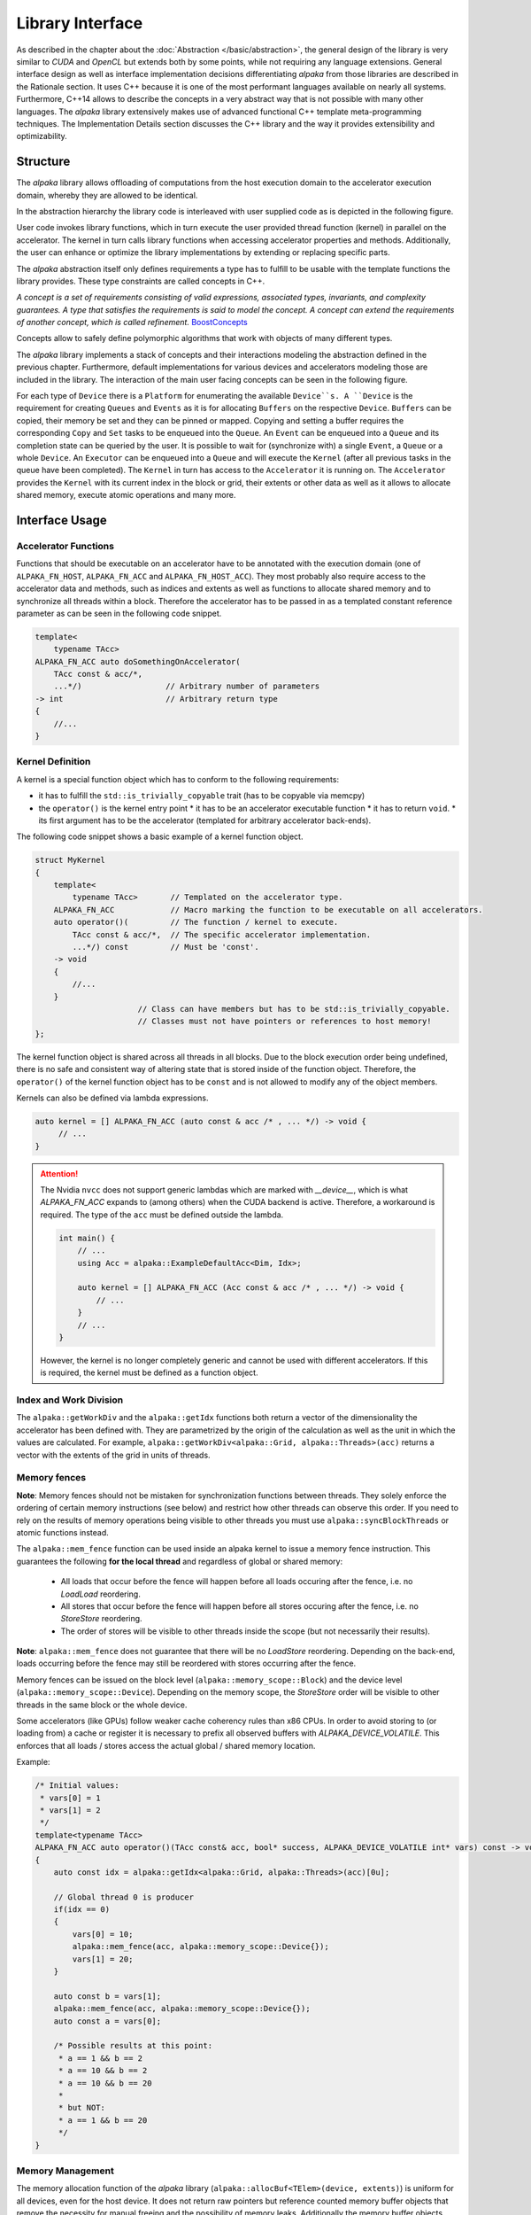 Library Interface
=================

As described in the chapter about the :doc:`Abstraction </basic/abstraction>`, the general design of the library is very similar to *CUDA* and *OpenCL* but extends both by some points, while not requiring any language extensions.
General interface design as well as interface implementation decisions differentiating *alpaka* from those libraries are described in the Rationale section.
It uses C++ because it is one of the most performant languages available on nearly all systems.
Furthermore, C++14 allows to describe the concepts in a very abstract way that is not possible with many other languages.
The *alpaka* library extensively makes use of advanced functional C++ template meta-programming techniques.
The Implementation Details section discusses the C++ library and the way it provides extensibility and optimizability.

Structure
---------

The *alpaka* library allows offloading of computations from the host execution domain to the accelerator execution domain, whereby they are allowed to be identical.

In the abstraction hierarchy the library code is interleaved with user supplied code as is depicted in the following figure.

.. image:: /images/execution_domain.png
   :alt: Execution Domains

User code invokes library functions, which in turn execute the user provided thread function (kernel) in parallel on the accelerator.
The kernel in turn calls library functions when accessing accelerator properties and methods.
Additionally, the user can enhance or optimize the library implementations by extending or replacing specific parts.

The *alpaka* abstraction itself only defines requirements a type has to fulfill to be usable with the template functions the library provides.
These type constraints are called concepts in C++.

*A concept is a set of requirements consisting of valid expressions, associated types, invariants, and complexity guarantees.
A type that satisfies the requirements is said to model the concept.
A concept can extend the requirements of another concept, which is called refinement.* `BoostConcepts <https://www.boost.org/community/generic_programming.html>`_

Concepts allow to safely define polymorphic algorithms that work with objects of many different types.

The *alpaka* library implements a stack of concepts and their interactions modeling the abstraction defined in the previous chapter.
Furthermore, default implementations for various devices and accelerators modeling those are included in the library.
The interaction of the main user facing concepts can be seen in the following figure.

.. image:: /images/structure_assoc.png
   :alt: user / alpaka code interaction


For each type of ``Device`` there is a ``Platform`` for enumerating the available ``Device``s.
A ``Device`` is the requirement for creating ``Queues`` and ``Events`` as it is for allocating ``Buffers`` on the respective ``Device``. ``Buffers`` can be copied, their memory be set and they can be pinned or mapped.
Copying and setting a buffer requires the corresponding ``Copy`` and ``Set`` tasks to be enqueued into the ``Queue``.
An ``Event`` can be enqueued into a ``Queue`` and its completion state can be queried by the user.
It is possible to wait for (synchronize with) a single ``Event``, a ``Queue`` or a whole ``Device``.
An ``Executor`` can be enqueued into a ``Queue`` and will execute the ``Kernel`` (after all previous tasks in the queue have been completed).
The ``Kernel`` in turn has access to the ``Accelerator`` it is running on.
The ``Accelerator`` provides the ``Kernel`` with its current index in the block or grid, their extents or other data as well as it allows to allocate shared memory, execute atomic operations and many more.


Interface Usage
---------------

Accelerator Functions
`````````````````````

Functions that should be executable on an accelerator have to be annotated with the execution domain (one of ``ALPAKA_FN_HOST``, ``ALPAKA_FN_ACC`` and ``ALPAKA_FN_HOST_ACC``).
They most probably also require access to the accelerator data and methods, such as indices and extents as well as functions to allocate shared memory and to synchronize all threads within a block.
Therefore the accelerator has to be passed in as a templated constant reference parameter as can be seen in the following code snippet.

.. code-block:: cpp

   template<
       typename TAcc>
   ALPAKA_FN_ACC auto doSomethingOnAccelerator(
       TAcc const & acc/*,
       ...*/)                  // Arbitrary number of parameters
   -> int                      // Arbitrary return type
   {
       //...
   }


Kernel Definition
`````````````````

A kernel is a special function object which has to conform to the following requirements:

* it has to fulfill the ``std::is_trivially_copyable`` trait (has to be copyable via memcpy)
* the ``operator()`` is the kernel entry point
  * it has to be an accelerator executable function
  * it has to return ``void``.
  * its first argument has to be the accelerator (templated for arbitrary accelerator back-ends).

The following code snippet shows a basic example of a kernel function object.

.. code-block:: cpp

   struct MyKernel
   {
       template<
           typename TAcc>       // Templated on the accelerator type.
       ALPAKA_FN_ACC            // Macro marking the function to be executable on all accelerators.
       auto operator()(         // The function / kernel to execute.
           TAcc const & acc/*,  // The specific accelerator implementation.
           ...*/) const         // Must be 'const'.
       -> void
       {
           //...
       }
                         // Class can have members but has to be std::is_trivially_copyable.
                         // Classes must not have pointers or references to host memory!
   };

The kernel function object is shared across all threads in all blocks.
Due to the block execution order being undefined, there is no safe and consistent way of altering state that is stored inside of the function object.
Therefore, the ``operator()`` of the kernel function object has to be ``const`` and is not allowed to modify any of the object members.

Kernels can also be defined via lambda expressions.

.. code-block:: cpp

   auto kernel = [] ALPAKA_FN_ACC (auto const & acc /* , ... */) -> void {
	// ...
   }

.. attention::
   The Nvidia ``nvcc`` does not support generic lambdas which are marked with `__device__`, which is what `ALPAKA_FN_ACC` expands to (among others) when the CUDA backend is active.
   Therefore, a workaround is required. The type of the ``acc`` must be defined outside the lambda.

   .. code-block:: cpp

      int main() {
          // ...
	  using Acc = alpaka::ExampleDefaultAcc<Dim, Idx>;

	  auto kernel = [] ALPAKA_FN_ACC (Acc const & acc /* , ... */) -> void {
	      // ...
	  }
	  // ...
      }

   However, the kernel is no longer completely generic and cannot be used with different accelerators.
   If this is required, the kernel must be defined as a function object.

Index and Work Division
```````````````````````

The ``alpaka::getWorkDiv`` and the ``alpaka::getIdx`` functions both return a vector of the dimensionality the accelerator has been defined with.
They are parametrized by the origin of the calculation as well as the unit in which the values are calculated.
For example, ``alpaka::getWorkDiv<alpaka::Grid, alpaka::Threads>(acc)`` returns a vector with the extents of the grid in units of threads.

Memory fences
`````````````

**Note**: Memory fences should not be mistaken for synchronization functions between threads. They solely enforce the
ordering of certain memory instructions (see below) and restrict how other threads can observe this order. If you need
to rely on the results of memory operations being visible to other threads you must use ``alpaka::syncBlockThreads`` or
atomic functions instead.

The ``alpaka::mem_fence`` function can be used inside an alpaka kernel to issue a memory fence instruction. This
guarantees the following **for the local thread**  and regardless of global or shared memory:

  * All loads that occur before the fence will happen before all loads occuring after the fence, i.e. no *LoadLoad*
    reordering.
  * All stores that occur before the fence will happen before all stores occuring after the fence, i.e. no *StoreStore*
    reordering.
  * The order of stores will be visible to other threads inside the scope (but not necessarily their results).

**Note**: ``alpaka::mem_fence`` does not guarantee that there will be no *LoadStore* reordering. Depending on the
back-end, loads occurring before the fence may still be reordered with stores occurring after the fence.

Memory fences can be issued on the block level (``alpaka::memory_scope::Block``) and the device level
(``alpaka::memory_scope::Device``). Depending on the memory scope, the *StoreStore* order will be visible to other
threads in the same block or the whole device.

Some accelerators (like GPUs) follow weaker cache coherency rules than x86 CPUs. In order to avoid storing to (or loading
from) a cache or register it is necessary to prefix all observed buffers with `ALPAKA_DEVICE_VOLATILE`. This enforces
that all loads / stores access the actual global / shared memory location.

Example:

.. code-block:: cpp

    /* Initial values:
     * vars[0] = 1
     * vars[1] = 2
     */
    template<typename TAcc>
    ALPAKA_FN_ACC auto operator()(TAcc const& acc, bool* success, ALPAKA_DEVICE_VOLATILE int* vars) const -> void
    {
        auto const idx = alpaka::getIdx<alpaka::Grid, alpaka::Threads>(acc)[0u];

        // Global thread 0 is producer
        if(idx == 0)
        {
            vars[0] = 10;
            alpaka::mem_fence(acc, alpaka::memory_scope::Device{});
            vars[1] = 20;
        }

        auto const b = vars[1];
        alpaka::mem_fence(acc, alpaka::memory_scope::Device{});
        auto const a = vars[0];

        /* Possible results at this point:
         * a == 1 && b == 2
         * a == 10 && b == 2
         * a == 10 && b == 20
         *
         * but NOT:
         * a == 1 && b == 20
         */
    }

Memory Management
`````````````````

The memory allocation function of the *alpaka* library (``alpaka::allocBuf<TElem>(device, extents)``) is uniform for all devices, even for the host device.
It does not return raw pointers but reference counted memory buffer objects that remove the necessity for manual freeing and the possibility of memory leaks.
Additionally the memory buffer objects know their extents, their pitches as well as the device they reside on.
This allows buffers that possibly reside on different devices with different pitches to be copied only by providing the buffer objects as well as the extents of the region to copy (``alpaka::memcpy(bufDevA, bufDevB, copyExtents``).

Accessors
`````````

An accessor is an interface to access the data stored by a buffer or, more generally, a view.
Accessors take care of the multidimensionality of their underlying buffers when indexed, including pitched allocations.
It is created via one of the following calls:

.. code-block:: cpp

   auto accessor = alpaka::experimental::access(buffer);      // read/write
   auto accessor = alpaka::experimental::readAccess(buffer);  // read
   auto accessor = alpaka::experimental::writeAccess(buffer); // write

Accessors have many template parameters and users are advised to use the ``BufferAccessor`` convenience alias to get the type of an accessor for a buffer of a given accelerator.
Example kernel with 3D accessor:

.. code-block:: c++

   struct Kernel {
      template<typename Acc>
      ALPAKA_FN_ACC void operator()(Acc const & acc,
         alpaka::experimental::BufferAccessor<Acc, float, 3, alpaka::experimental::WriteAccess> data) const {
         ...
         for(Idx z = 0; z < data.extents[0];  ++z)
             for(Idx y = 0; y < data.extents[1]; ++y)
                 for(Idx x = 0; x < data.extents[2];  ++x)
                     data(z, y, x) = 42.0f;
      }
   };
   ...
   alpaka::exec<Acc>(queue, workDiv, kernel, alpaka::experimental::writeAccess(buffer));


Kernel Execution
````````````````

The following source code listing shows the execution of a kernel by enqueuing the execution task into a queue.

.. code-block:: cpp

   // Define the dimensionality of the task.
   using Dim = alpaka::DimInt<1u>;
   // Define the type of the indexes.
   using Idx = std::size_t;
   // Define the accelerator to use.
   using Acc = alpaka::AccCpuSerial<Dim, Idx>;
   // Select the queue type.
   using Queue = alpaka::QueueCpuNonBlocking;

   // Select a device to execute on.
   auto devAcc(alpaka::getDevByIdx<alpaka::PltfCpu>(0));
   // Create a queue to enqueue the execution into.
   Queue queue(devAcc);

   // Create a 1-dimensional work division with 256 blocks a 16 threads.
   auto const workDiv(alpaka::WorkDivMembers<Dim, Idx>(256u, 16u);
   // Create an instance of the kernel function object.
   MyKernel kernel;
   // Enqueue the execution task into the queue.
   alpaka::exec<Acc>(queue, workDiv, kernel/*, arguments ...*/);

The dimensionality of the task as well as the type for index and extent have to be defined explicitly.
Following this, the type of accelerator to execute on, as well as the type of the queue have to be defined.
For both of these types instances have to be created.
For the accelerator this has to be done indirectly by enumerating the required device via the device manager, whereas the queue can be created directly.

To execute the kernel, an instance of the kernel function object has to be constructed.
Following this, an execution task combining the work division (grid and block sizes) with the kernel function object and the bound invocation arguments has to be created.
After that this task can be enqueued into a queue for immediate or later execution (depending on the queue used).
